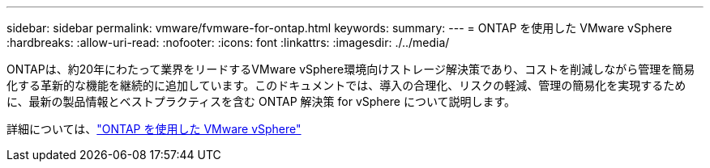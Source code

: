 ---
sidebar: sidebar 
permalink: vmware/fvmware-for-ontap.html 
keywords:  
summary:  
---
= ONTAP を使用した VMware vSphere
:hardbreaks:
:allow-uri-read: 
:nofooter: 
:icons: font
:linkattrs: 
:imagesdir: ./../media/


[role="lead"]
ONTAPは、約20年にわたって業界をリードするVMware vSphere環境向けストレージ解決策であり、コストを削減しながら管理を簡易化する革新的な機能を継続的に追加しています。このドキュメントでは、導入の合理化、リスクの軽減、管理の簡易化を実現するために、最新の製品情報とベストプラクティスを含む ONTAP 解決策 for vSphere について説明します。

詳細については、link:https://docs.netapp.com/us-en/ontap-apps-dbs/vmware/vmware-vsphere-overview.html["ONTAP を使用した VMware vSphere"]
